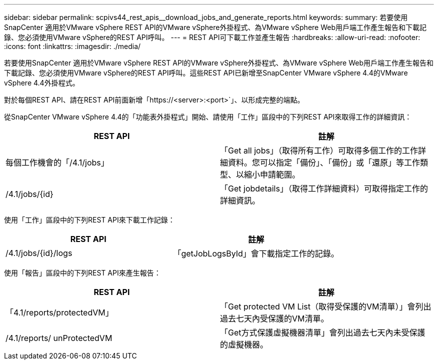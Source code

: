 ---
sidebar: sidebar 
permalink: scpivs44_rest_apis__download_jobs_and_generate_reports.html 
keywords:  
summary: 若要使用SnapCenter 適用於VMware vSphere REST API的VMware vSphere外掛程式、為VMware vSphere Web用戶端工作產生報告和下載記錄、您必須使用VMware vSphere的REST API呼叫。 
---
= REST API可下載工作並產生報告
:hardbreaks:
:allow-uri-read: 
:nofooter: 
:icons: font
:linkattrs: 
:imagesdir: ./media/


[role="lead"]
若要使用SnapCenter 適用於VMware vSphere REST API的VMware vSphere外掛程式、為VMware vSphere Web用戶端工作產生報告和下載記錄、您必須使用VMware vSphere的REST API呼叫。這些REST API已新增至SnapCenter VMware vSphere 4.4的VMware vSphere 4.4外掛程式。

對於每個REST API、請在REST API前面新增「https://<server>:<port>`」、以形成完整的端點。

從SnapCenter VMware vSphere 4.4的「功能表外掛程式」開始、請使用「工作」區段中的下列REST API來取得工作的詳細資訊：

|===
| REST API | 註解 


| 每個工作機會的「/4.1/jobs」 | 「Get all jobs」（取得所有工作）可取得多個工作的工作詳細資料。您可以指定「備份」、「備份」或「還原」等工作類型、以縮小申請範圍。 


| /4.1/jobs/{id} | 「Get jobdetails」（取得工作詳細資料）可取得指定工作的詳細資訊。 
|===
使用「工作」區段中的下列REST API來下載工作記錄：

|===
| REST API | 註解 


| /4.1/jobs/{id}/logs | 「getJobLogsById」會下載指定工作的記錄。 
|===
使用「報告」區段中的下列REST API來產生報告：

|===
| REST API | 註解 


| 「4.1/reports/protectedVM」 | 「Get protected VM List（取得受保護的VM清單）」會列出過去七天內受保護的VM清單。 


| /4.1/reports/ unProtectedVM | 「Get方式保護虛擬機器清單」會列出過去七天內未受保護的虛擬機器。 
|===